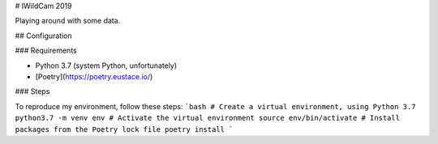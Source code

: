 # IWildCam 2019

Playing around with some data.

## Configuration

### Requirements

- Python 3.7 (system Python, unfortunately)
- [Poetry](https://poetry.eustace.io/)

### Steps

To reproduce my environment, follow these steps:
```bash
# Create a virtual environment, using Python 3.7
python3.7 -m venv env
# Activate the virtual environment
source env/bin/activate
# Install packages from the Poetry lock file
poetry install
```